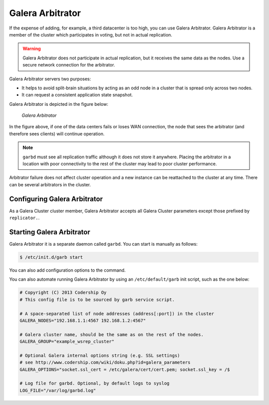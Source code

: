 ===================
 Galera Arbitrator
===================
.. _`Galera Arbitrator`:

.. index::
   pair: Descriptions; Galera Arbitrator
.. index::
   single: Split-brain; Prevention
.. index::
   pair: Logs; Galera Arbitrator

If the expense of adding, for example, a third datacenter is too high, you can use Galera Arbitrator. Galera Arbitrator is a member of the cluster which participates in voting, but not in actual replication.

.. warning:: Galera Arbitrator does not participate in actual replication, but it receives the same data as the nodes. Use a secure network connection for the arbitrator.

Galera Arbitrator servers two purposes:

- It helps to avoid split-brain situations by acting as an odd node in a cluster that is spread only across two nodes.

- It can request a consistent application state snapshot.

Galera Arbitrator is depicted in the figure below:

.. figure:: images/arbitrator.png

   *Galera Arbitrator*

In the figure above, if one of the data centers fails or loses WAN connection, the node that sees the arbitrator (and therefore sees clients) will continue operation.

.. note:: ``garbd`` must see all replication traffic although it does not store it anywhere. Placing the arbitrator in a location with poor connectivity to the rest of the cluster may lead to poor cluster performance.

Arbitrator failure does not affect cluster operation and a new instance can be reattached to the cluster at any time. There can be several arbitrators in the cluster.


--------------------------------
 Configuring Galera Arbitrator
--------------------------------
.. _`Configuring Galera Arbitrator`:
.. index::
   pair: Configuration; Galera Arbitrator

As a Galera Cluster cluster member, Galera Arbitrator accepts all Galera Cluster
parameters except those prefixed by ``replicator.``.

.. seealso:: Chapters :ref:`Galera Parameters <Galera Parameters>` and :ref:`Starting Galera Arbitrator <Starting Galera Arbitrator>`.

----------------------------
 Starting Galera Arbitrator
----------------------------
.. _`Starting Galera Arbitrator`:

Galera Arbitrator it is a separate daemon called ``garbd``. You can start is manually as follows:

.. code-block:: console

    $ /etc/init.d/garb start 

You can also add configuration options to the command.

You can also automate running Galera Arbitrator by using an ``/etc/default/garb`` init script, such as the one below:

.. code-block:: ini

    # Copyright (C) 2013 Codership Oy
    # This config file is to be sourced by garb service script.
    
    # A space-separated list of node addresses (address[:port]) in the cluster
    GALERA_NODES="192.168.1.1:4567 192.168.1.2:4567"
    
    # Galera cluster name, should be the same as on the rest of the nodes.
    GALERA_GROUP="example_wsrep_cluster"
    
    # Optional Galera internal options string (e.g. SSL settings)
    # see http://www.codership.com/wiki/doku.php?id=galera_parameters
    GALERA_OPTIONS="socket.ssl_cert = /etc/galera/cert/cert.pem; socket.ssl_key = /$
    
    # Log file for garbd. Optional, by default logs to syslog
    LOG_FILE="/var/log/garbd.log"

